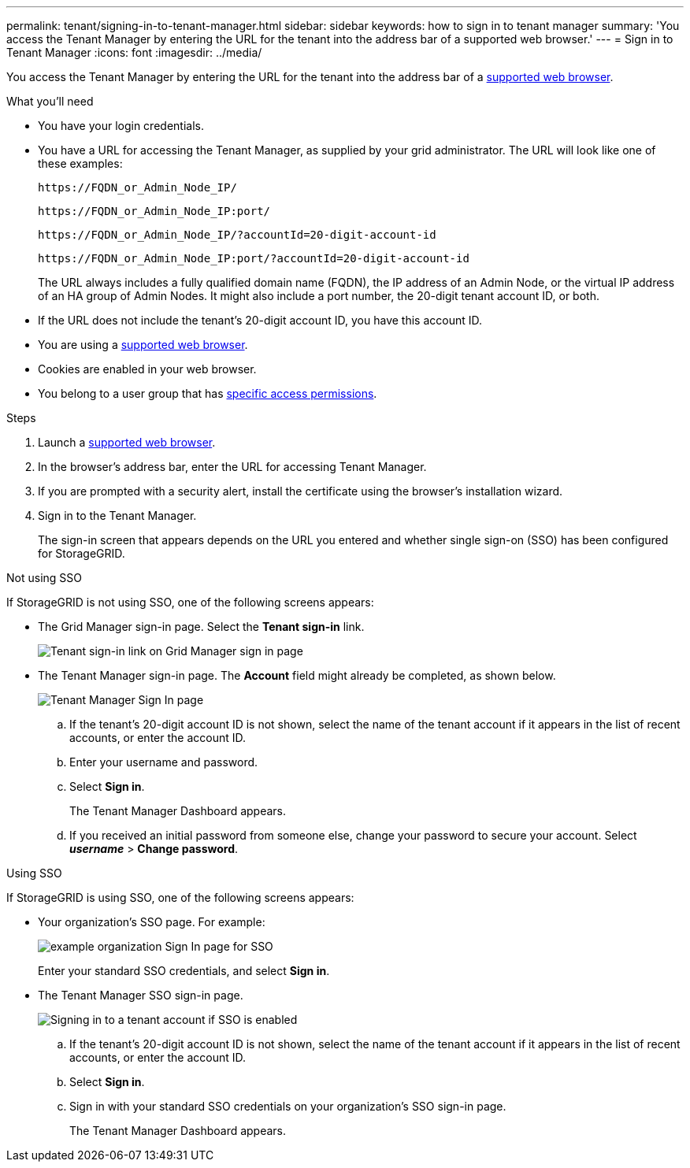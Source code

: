 ---
permalink: tenant/signing-in-to-tenant-manager.html
sidebar: sidebar
keywords: how to sign in to tenant manager
summary: 'You access the Tenant Manager by entering the URL for the tenant into the address bar of a supported web browser.'
---
= Sign in to Tenant Manager
:icons: font
:imagesdir: ../media/

[.lead]
You access the Tenant Manager by entering the URL for the tenant into the address bar of a xref:../admin/web-browser-requirements.adoc[supported web browser].

.What you'll need

* You have your login credentials.
* You have a URL for accessing the Tenant Manager, as supplied by your grid administrator. The URL will look like one of these examples:
+
----
https://FQDN_or_Admin_Node_IP/
----
+
----
https://FQDN_or_Admin_Node_IP:port/
----
+
----
https://FQDN_or_Admin_Node_IP/?accountId=20-digit-account-id
----
+
----
https://FQDN_or_Admin_Node_IP:port/?accountId=20-digit-account-id
----
+
The URL always includes a fully qualified domain name (FQDN), the IP address of an Admin Node, or the virtual IP address of an HA group of Admin Nodes. It might also include a port number, the 20-digit tenant account ID, or both.

* If the URL does not include the tenant's 20-digit account ID, you have this account ID.
* You are using a xref:../admin/web-browser-requirements.adoc[supported web browser].
* Cookies are enabled in your web browser.
* You belong to a user group that has xref:tenant-management-permissions.adoc[specific access permissions]. 

.Steps
. Launch a xref:../admin/web-browser-requirements.adoc[supported web browser].
. In the browser's address bar, enter the URL for accessing Tenant Manager.
. If you are prompted with a security alert, install the certificate using the browser's installation wizard.
. Sign in to the Tenant Manager.
+
The sign-in screen that appears depends on the URL you entered and whether single sign-on (SSO) has been configured for StorageGRID.

// start tabbed area

[role="tabbed-block"]
====

.Not using SSO
--
If StorageGRID is not using SSO, one of the following screens appears:

* The Grid Manager sign-in page. Select the *Tenant sign-in* link.
+
image::../media/tenant_login_link.png[Tenant sign-in link on Grid Manager sign in page]

* The Tenant Manager sign-in page. The *Account* field might already be completed, as shown below.
+
image::../media/tenant_user_sign_in.png[Tenant Manager Sign In page]

.. If the tenant's 20-digit account ID is not shown, select the name of the tenant account if it appears in the list of recent accounts, or enter the account ID.
.. Enter your username and password.
.. Select *Sign in*.
+
The Tenant Manager Dashboard appears.

.. If you received an initial password from someone else, change your password to secure your account. Select *_username_* > *Change password*.


--

.Using SSO
--
If StorageGRID is using SSO, one of the following screens appears:

* Your organization's SSO page. For example:
+
image::../media/sso_organization_page.gif[example organization Sign In page for SSO]
+
Enter your standard SSO credentials, and select *Sign in*.

* The Tenant Manager SSO sign-in page.
+
image::../media/sign_in_sso.png[Signing in to a tenant account if SSO is enabled]

.. If the tenant's 20-digit account ID is not shown, select the name of the tenant account if it appears in the list of recent accounts, or enter the account ID.
.. Select *Sign in*.
.. Sign in with your standard SSO credentials on your organization's SSO sign-in page.
+
The Tenant Manager Dashboard appears.

--

====

// end tabbed area

